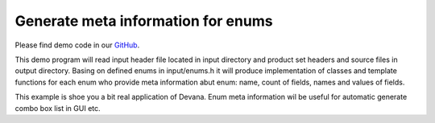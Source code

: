 Generate meta information for enums
==================================================

Please find demo code in our `GitHub <https://github.com/JhnW/devana/tree/main/examples/meta_enum>`_.

This demo program will read input header file located in input directory and product set headers and source files in
output directory. Basing on defined enums in input/enums.h it will produce implementation of classes and template
functions for each enum who provide meta information abut enum: name, count of fields, names and values of fields.

This example is shoe you a bit real application of Devana. Enum meta information wil be useful for automatic generate
combo box list in GUI etc.

